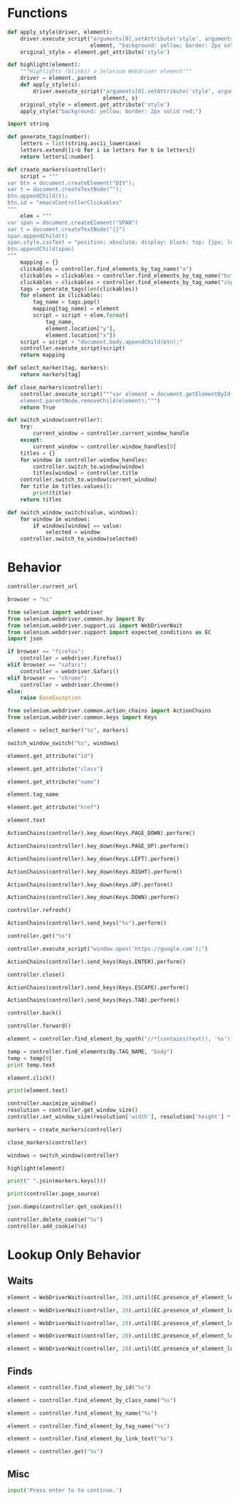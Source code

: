 * Functions
#+name: apply_style
#+begin_src python :session browser-controller 
def apply_style(driver, element):
    driver.execute_script("arguments[0].setAttribute('style', arguments[1]);",
                          element, "background: yellow; border: 2px solid red;")
    original_style = element.get_attribute('style')
#+end_src 

#+name: highlight
#+begin_src python :session browser-controller
def highlight(element):
    """Highlights (blinks) a Selenium Webdriver element"""
    driver = element._parent
    def apply_style(s):
        driver.execute_script("arguments[0].setAttribute('style', arguments[1]);",
                              element, s)
    original_style = element.get_attribute('style')
    apply_style("background: yellow; border: 2px solid red;")
#+end_src 

#+name: generate_tags
#+begin_src python :session browser-controller
import string

def generate_tags(number):
    letters = list(string.ascii_lowercase)
    letters.extend([i+b for i in letters for b in letters])
    return letters[:number]
#+end_src 

#+name: create_markers
#+begin_src python :session browser-controller
def create_markers(controller):    
    script = """
var btn = document.createElement("DIV");
var t = document.createTextNode("");
btn.appendChild(t);
btn.id = "emacsControllerClickables"
"""
    elem = """
var span = document.createElement("SPAN")
var t = document.createTextNode("{}")
span.appendChild(t)
span.style.cssText = "position: absolute; display: block; top: {}px; left: {}px; white-space: nowrap; overflow: hidden; font-size: 12px; padding: 1px 3px 0px 3px; background: linear-gradient(to bottom, #FF1493 0%,#FF69B4 100%); border: solid 1px #C38A22; border-radius: 3px; box-shadow: 0px 3px 7px 0px rgba(0, 0, 0, 0.3); color: white; z-index: 10000"
btn.appendChild(span)
"""
    mapping = {}
    clickables = controller.find_elements_by_tag_name("a")
    clickables = clickables + controller.find_elements_by_tag_name("button")
    clickables = clickables + controller.find_elements_by_tag_name("input")
    tags = generate_tags(len(clickables))
    for element in clickables:
        tag_name = tags.pop()
        mapping[tag_name] = element
        script = script + elem.format(
            tag_name,
            element.location["y"],
            element.location["x"])
    script = script + "document.body.appendChild(btn);"
    controller.execute_script(script)
    return mapping
#+end_src 

#+name: select_marker
#+begin_src python :session browser-controller
def select_marker(tag, markers):
    return markers[tag]
#+end_src 

#+name: close_markers
#+begin_src python :session browser-controller
def close_markers(controller):
    controller.execute_script("""var element = document.getElementById("emacsControllerClickables");
    element.parentNode.removeChild(element);""")
    return True
#+end_src 

#+name: switch_window
#+begin_src python :session browser-controller
def switch_window(controller):
    try:
        current_window = controller.current_window_handle
    except:
        current_window = controller.window_handles[0]
    titles = {}
    for window in controller.window_handles:
        controller.switch_to.window(window)
        titles[window] = controller.title
    controller.switch_to.window(current_window)
    for title in titles.values():
        print(title)
    return titles
#+end_src 

#+name: switch_window_switch
#+begin_src python :session browser-controller
def switch_window_switch(value, windows):
    for window in windows:
        if windows[window] == value:
            selected = window
    controller.switch_to_window(selected)
#+end_src 

* Behavior
#+name: current_url
#+begin_src python :session browser-controller
controller.current_url
#+end_src

#+name: browser_choice
#+begin_src python :session browser-controller
browser = "%s"
#+end_src

#+name: initialize
#+begin_src python :session browser-controller
from selenium import webdriver
from selenium.webdriver.common.by import By
from selenium.webdriver.support.ui import WebDriverWait
from selenium.webdriver.support import expected_conditions as EC
import json

if browser == "firefox":
    controller = webdriver.Firefox()
elif browser == "safari":
    controller = webdriver.Safari()
elif browser == "chrome":
    controller = webdriver.Chrome()
else:
    raise BaseException

from selenium.webdriver.common.action_chains import ActionChains
from selenium.webdriver.common.keys import Keys
#+end_src 

#+name: marker_focus
#+begin_src python :session browser-controller
element = select_marker("%s", markers)
#+end_src

#+name: switch_window_switch
#+begin_src python :session browser-controller
switch_window_switch("%s", windows)
#+end_src

#+name: get_element_id
#+begin_src python :session browser-controller
element.get_attribute("id")
#+end_src

#+name: get_element_class
#+begin_src python :session browser-controller
element.get_attribute("class")
#+end_src

#+name: get_element_name
#+begin_src python :session browser-controller
element.get_attribute("name")
#+end_src

#+name: get_element_tag
#+begin_src python :session browser-controller
element.tag_name
#+end_src

#+name: get_element_link
#+begin_src python :session browser-controller
element.get_attribute("href")
#+end_src

#+name: get_element_text
#+begin_src python :session browser-controller
element.text
#+end_src

#+name: page_down
#+begin_src python :session browser-controller
ActionChains(controller).key_down(Keys.PAGE_DOWN).perform()
#+end_src

#+name: page_up
#+begin_src python :session browser-controller
ActionChains(controller).key_down(Keys.PAGE_UP).perform()
#+end_src

#+name: scroll_left
#+begin_src python :session browser-controller
ActionChains(controller).key_down(Keys.LEFT).perform()
#+end_src

#+name: scroll_right
#+begin_src python :session browser-controller
ActionChains(controller).key_down(Keys.RIGHT).perform()
#+end_src

#+name: scroll_up
#+begin_src python :session browser-controller
ActionChains(controller).key_down(Keys.UP).perform()
#+end_src

#+name: scroll_down
#+begin_src python :session browser-controller
ActionChains(controller).key_down(Keys.DOWN).perform()
#+end_src

#+name: refresh
#+begin_src python :session browser-controller
controller.refresh()
#+end_src

#+name: send_input
#+begin_src python :session browser-controller
ActionChains(controller).send_keys("%s").perform()
#+end_src

#+name: url_nav
#+begin_src python :session browser-controller
controller.get("%s")
#+end_src

#+name: new_tab
#+begin_src python :session browser-controller
controller.execute_script("window.open('https://google.com');")
#+end_src

#+name: send_enter
#+begin_src python :session browser-controller
ActionChains(controller).send_keys(Keys.ENTER).perform()
#+end_src

#+name: close_tab
#+begin_src python :session browser-controller
controller.close()
#+end_src

#+name: send_escape
#+begin_src python :session browser-controller
ActionChains(controller).send_keys(Keys.ESCAPE).perform()
#+end_src

#+name: send_tab
#+begin_src python :session browser-controller
ActionChains(controller).send_keys(Keys.TAB).perform()
#+end_src

#+name: backward_history
#+begin_src python :session browser-controller
controller.back()
#+end_src

#+name: forward_history
#+begin_src python :session browser-controller
controller.forward()
#+end_src

#+name: search_in_page
#+begin_src python :session browser-controller
element = controller.find_element_by_xpath("//*[contains(text(), '%s')]")
#+end_src

#+name: guided_search
#+begin_src python :session browser-controller
temp = controller.find_elements(By.TAG_NAME, "body")
temp = temp[0]
print temp.text
#+end_src

#+name: click_highlighted
#+begin_src python :session browser-controller
element.click()
#+end_src

#+name: print_highlighted
#+begin_src python :session browser-controller
print(element.text)
#+end_src

#+name: resize_browser
#+begin_src python :session browser-controller
controller.maximize_window()
resolution = controller.get_window_size()
controller.set_window_size(resolution['width'], resolution['height'] * .8)
#+end_src

#+name: start_find
#+begin_src python :session browser-controller
markers = create_markers(controller)
#+end_src

#+name: quit_find
#+begin_src python :session browser-controller
close_markers(controller)
#+end_src

#+name: switch_tab
#+begin_src python :session browser-controller
windows = switch_window(controller)
#+end_src

#+name: highlight_element
#+begin_src python :session browser-controller
highlight(element)
#+end_src

#+name: return_keys
#+begin_src python :session browser-controller
print(" ".join(markers.keys()))
#+end_src

#+name: get_page_source
#+begin_src python :session browser-controller
print(controller.page_source)
#+end_src

#+name: get_cookies
#+begin_src python :session browser-controller
json.dumps(controller.get_cookies())
#+end_src

#+name: replace_cookie
#+begin_src python :session browser-controller
controller.delete_cookie("%s")
controller.add_cookie(%s)
#+end_src
* Lookup Only Behavior
** Waits
#+name: wait_id_selection
#+begin_src python :session browser-controller
element = WebDriverWait(controller, 20).until(EC.presence_of_element_located((By.ID, "%s")))
#+end_src

#+name: wait_class_selection
#+begin_src python :session browser-controller
element = WebDriverWait(controller, 20).until(EC.presence_of_element_located((By.CLASS_NAME, "%s")))
#+end_src

#+name: wait_name_selection
#+begin_src python :session browser-controller
element = WebDriverWait(controller, 20).until(EC.presence_of_element_located((By.NAME, "%s")))
#+end_src

#+name: wait_tag_selection 
#+begin_src python :session browser-controller
element = WebDriverWait(controller, 20).until(EC.presence_of_element_located((By.TAG_NAME, "%s")))
#+end_src

#+name: wait_link_selection
#+begin_src python :session browser-controller
element = WebDriverWait(controller, 20).until(EC.presence_of_element_located((By.LINK_TEXT, "%s")))
#+end_src
** Finds
#+name: find_id_selection
#+begin_src python :session browser-controller
element = controller.find_element_by_id("%s")
#+end_src

#+name: find_class_selection
#+begin_src python :session browser-controller
element = controller.find_element_by_class_name("%s")
#+end_src

#+name: find_name_selection
#+begin_src python :session browser-controller
element = controller.find_element_by_name("%s")
#+end_src

#+name: find_tag_selection
#+begin_src python :session browser-controller
element = controller.find_element_by_tag_name("%s")
#+end_src

#+name: find_text_selection
#+begin_src python :session browser-controller
element = controller.find_element_by_link_text("%s")
#+end_src

#+name: find_link_selection
#+begin_src python :session browser-controller
element = controller.get("%s")
#+end_src
** Misc
#+name: break
#+begin_src python :session browser-controller
input('Press enter to to continue.')
#+end_src

